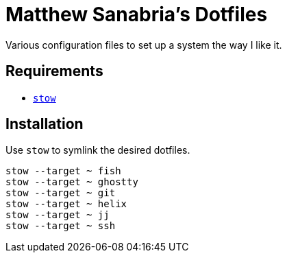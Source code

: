 = Matthew Sanabria's Dotfiles

Various configuration files to set up a system the way I like it.

== Requirements

* https://www.gnu.org/software/stow/[`stow`]

== Installation

Use `stow` to symlink the desired dotfiles.

[source,shell]
----
stow --target ~ fish
stow --target ~ ghostty
stow --target ~ git
stow --target ~ helix
stow --target ~ jj
stow --target ~ ssh
----
